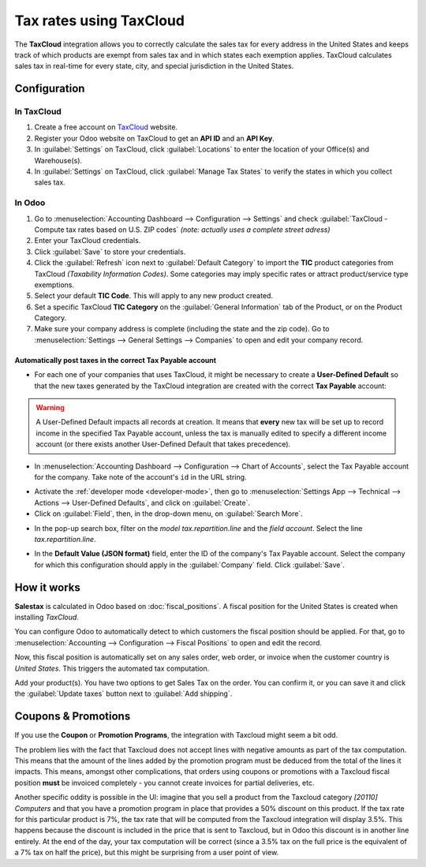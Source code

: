 ========================
Tax rates using TaxCloud
========================

The **TaxCloud** integration allows you to correctly calculate the sales tax for every address in
the United States and keeps track of which products are exempt from sales tax and in which states
each exemption applies. TaxCloud calculates sales tax in real-time for every state, city, and
special jurisdiction in the United States.

Configuration
=============

In TaxCloud
-----------
#. Create a free account on `TaxCloud <https://taxcloud.com/#register>`__ website.
#. Register your Odoo website on TaxCloud to get an **API ID** and an **API Key**.
#. In :guilabel:`Settings` on TaxCloud, click :guilabel:`Locations` to enter the location of your
   Office(s) and Warehouse(s).
#. In :guilabel:`Settings` on TaxCloud, click :guilabel:`Manage Tax States` to verify the states
   in which you collect sales tax.

.. image:: taxcloud/taxcloud01.png
   :align: center
   :alt: TaxCloud account creation.

In Odoo
-------
#. Go to :menuselection:`Accounting Dashboard --> Configuration --> Settings` and check
   :guilabel:`TaxCloud - Compute tax rates based on U.S. ZIP codes` *(note: actually uses a complete
   street adress)*
#. Enter your TaxCloud credentials.
#. Click :guilabel:`Save` to store your credentials.
#. Click the :guilabel:`Refresh` icon next to :guilabel:`Default Category` to import the **TIC**
   product categories from TaxCloud *(Taxability Information Codes)*. Some categories may imply
   specific rates or attract product/service type exemptions.
#. Select your default **TIC Code**. This will apply to any new product created.
#. Set a specific TaxCloud **TIC Category** on the :guilabel:`General Information` tab of the
   Product, or on the Product Category.
#. Make sure your company address is complete (including the state and the zip code). Go to
   :menuselection:`Settings --> General Settings --> Companies` to open and edit your company
   record.

.. image:: taxcloud/taxcloud02.png
  :align: center
  :alt: Enter your TaxCloud credentials.

Automatically post taxes in the correct Tax Payable account
~~~~~~~~~~~~~~~~~~~~~~~~~~~~~~~~~~~~~~~~~~~~~~~~~~~~~~~~~~~

* For each one of your companies that uses TaxCloud, it might be necessary to create a 
  **User-Defined Default** so that the new taxes generated by the TaxCloud integration are created 
  with the correct **Tax Payable** account:
  
.. warning::
   A User-Defined Default impacts all records at creation.  It means that **every** new tax will be 
   set up to record income in the specified Tax Payable account, unless the tax is manually edited
   to specify a different income account (or there exists another User-Defined Default that takes 
   precedence).

* In :menuselection:`Accounting Dashboard --> Configuration --> Chart of Accounts`, select the Tax
  Payable account for the company. Take note of the account's ``id`` in the URL string.

.. image:: taxcloud/user-default-find-account-id.png
   :align: center
   :alt: The account's ID can be found in the URL string as 'id=...'.

* Activate the :ref:`developer mode <developer-mode>`, then go to 
  :menuselection:`Settings App --> Technical --> Actions --> User-Defined Defaults`, and click on
  :guilabel:`Create`.

* Click on :guilabel:`Field`, then, in the drop-down menu, on :guilabel:`Search More`.

.. image:: taxcloud/user-default-search-field.png
   :alt: Click on 'Search More' in the 'Field' drop-down menu. 
   :align: center

* In the pop-up search box, filter on the *model* `tax.repartition.line` and the *field* `account`.
  Select the line `tax.repartition.line`.

.. image:: taxcloud/user-default-select-field.png
   :alt: Select the 'account' field of the 'tax.repartition.line' model. 
   :align: center

* In the **Default Value (JSON format)** field, enter the ID of the company's Tax Payable account.
  Select the company for which this configuration should apply in the :guilabel:`Company` field.
  Click :guilabel:`Save`.

.. image:: taxcloud/user-default-enter-default-account-id.png
   :align: center
   :alt: Enter the ID of the company's Tax Payable account.


How it works
============

**Salestax** is calculated in Odoo based on :doc:`fiscal_positions`. A fiscal position for the
United States is created when installing *TaxCloud*.

You can configure Odoo to automatically detect to which customers the fiscal position should be
applied.  For that, go to :menuselection:`Accounting --> Configuration --> Fiscal Positions` to open
and edit the record.

.. image:: taxcloud/taxcloud03.png
  :align: center

Now, this fiscal position is automatically set on any sales order, web order, or invoice when the
customer country is *United States*. This triggers the automated tax computation.

.. image:: taxcloud/taxcloud04.png
  :align: center

Add your product(s). You have two options to get Sales Tax on the order.  You can confirm it, or you
can save it and click the :guilabel:`Update taxes` button next to :guilabel:`Add shipping`.


Coupons & Promotions
====================

If you use the **Coupon** or **Promotion Programs**, the integration with Taxcloud might seem a bit
odd.

The problem lies with the fact that Taxcloud does not accept lines with negative amounts as part of
the tax computation. This means that the amount of the lines added by the promotion program must be
deduced from the total of the lines it impacts. This means, amongst other complications, that orders
using coupons or promotions with a Taxcloud fiscal position **must** be invoiced completely - you
cannot create invoices for partial deliveries, etc.

Another specific oddity is possible in the UI: imagine that you sell a product from the Taxcloud
category *[20110] Computers* and that you have a promotion program in place that provides a 50%
discount on this product. If the tax rate for this particular product is 7%, the tax rate that will
be computed from the Taxcloud integration will display 3.5%. This happens because the discount is
included in the price that is sent to Taxcloud, but in Odoo this discount is in another line
entirely. At the end of the day, your tax computation will be correct (since a 3.5% tax on the full
price is the equivalent of a 7% tax on half the price), but this might be surprising from a user
point of view.

.. seealso::
   - :doc:`fiscal_positions`
